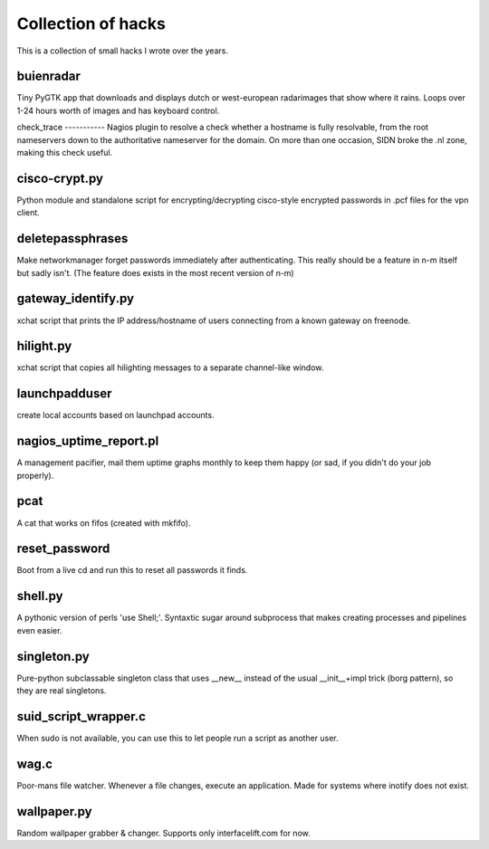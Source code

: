 Collection of hacks
===================

This is a collection of small hacks I wrote over the years.

buienradar
----------
Tiny PyGTK app that downloads and displays dutch or west-european radarimages
that show where it rains. Loops over 1-24 hours worth of images and has
keyboard control.

check_trace ----------- Nagios plugin to resolve a check whether a hostname is
fully resolvable, from the root nameservers down to the authoritative
nameserver for the domain. On more than one occasion, SIDN broke the .nl zone,
making this check useful.

cisco-crypt.py
--------------
Python module and standalone script for encrypting/decrypting cisco-style
encrypted passwords in .pcf files for the vpn client.

deletepassphrases
-----------------
Make networkmanager forget passwords immediately after authenticating. This
really should be a feature in n-m itself but sadly isn't. (The feature does
exists in the most recent version of n-m)

gateway_identify.py
-------------------
xchat script that prints the IP address/hostname of users connecting from a
known gateway on freenode.

hilight.py
----------
xchat script that copies all hilighting messages to a separate channel-like
window.

launchpadduser
--------------
create local accounts based on launchpad accounts.

nagios_uptime_report.pl 
-----------------------
A management pacifier, mail them uptime graphs monthly to keep them happy (or
sad, if you didn't do your job properly).

pcat
----
A cat that works on fifos (created with mkfifo).

reset_password
--------------
Boot from a live cd and run this to reset all passwords it finds.

shell.py
--------
A pythonic version of perls 'use Shell;'. Syntaxtic sugar around subprocess
that makes creating processes and pipelines even easier.

singleton.py
------------
Pure-python subclassable singleton class that uses __new__ instead of the
usual __init__+impl trick (borg pattern), so they are real singletons.

suid_script_wrapper.c
---------------------
When sudo is not available, you can use this to let people run a script as
another user.

wag.c
-----
Poor-mans file watcher. Whenever a file changes, execute an application. Made
for systems where inotify does not exist.

wallpaper.py
------------
Random wallpaper grabber & changer. Supports only interfacelift.com for now.
